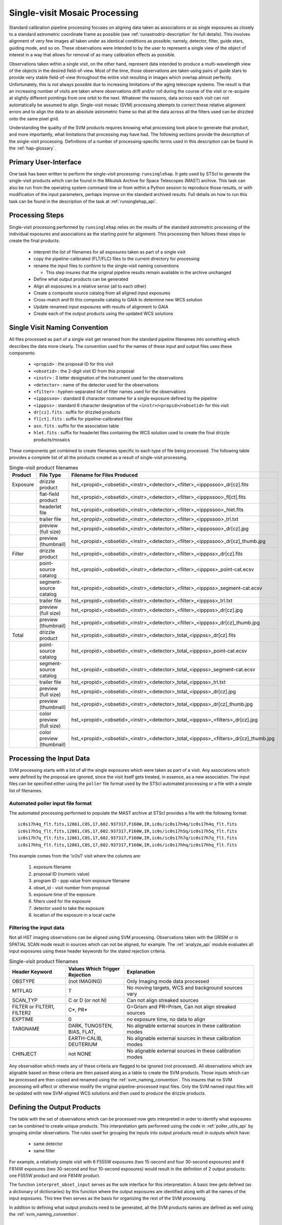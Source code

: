 .. _singlevisit:

==============================
Single-visit Mosaic Processing
==============================
Standard calibration pipeline processing focuses on aligning data taken as 
associations or as single exposures as closely to a standard astrometric coordinate
frame as possible (see :ref:`runastrodriz-description` for full details).  
This involves alignment of very few images all taken under
as identical conditions as possible; namely, detector, filter, guide stars, 
guiding mode, and so on.  These observations were intended to by the user to 
represent a single view of the object of interest in a way that allows for 
removal of as many calibration effects as possible. 

Observations taken within a single visit, on the other hand, represent data 
intended to produce a multi-wavelength view of the objects in the desired
field-of-view. Most of the time, those observations are taken using pairs of guide 
stars to provide very stable field-of-view throughout the entire visit resulting 
in images which overlap almost perfectly.  Unfortunately, this is not
always possible due to increasing limitations of the aging telescope systems.
The result is that an increasing number of visits are taken where observations 
drift and/or roll during the course of the visit or re-acquire at slightly 
different pointings from one orbit to the next.  Whatever the reasons, data across
each visit can not automatically be assumed to align.  Single-visit mosaic (SVM) 
processing attempts to correct these relative
alignment errors and to align the data to an absolute astrometric frame so that
all the data across all the filters used can be drizzled onto the same pixel grid.

Understanding the quality of the SVM products requires knowing what processing
took place to generate that product, and more importantly, what limitations that
processing may have had.  The following sections provide the description of the
single-visit processing.  Definitions of a number of processing-specific terms used 
in this description can be found in the :ref:`hap-glossary`.


Primary User-Interface
=======================
One task has been written to perform the single-visit processing: ``runsinglehap``. 
It gets used by STScI to generate the single-visit products which
can be found in the Mikulsik Archive for Space Telescopes (MAST) archive. This task 
can also be run from the operating system command-line or from within a
Python session to reproduce those results, or with modification of the input 
parameters, perhaps improve on the standard archived results.  Full details on 
how to run this task can be found in the description of the task at :ref:`runsinglehap_api`.


Processing Steps
================
Single-visit processing performed by ``runsinglehap`` 
relies on the results of the standard astrometric 
processing of the individual exposures and associations as the starting point
for alignment. This processing then follows these steps to create the final products:

  * interpret the list of filenames for all exposures taken as part of a single visit
  * copy the pipeline-calibrated (FLT/FLC) files to the current directory for processing
  * rename the input files to conform to the single-visit naming conventions
    
    * This step insures that the original pipeline results remain available in 
      the archive unchanged
  
  * Define what output products can be generated 
  * Align all exposures in a relative sense (all to each other)
  * Create a composite source catalog from all aligned input exposures
  * Cross-match and fit this composite catalog to GAIA to determine new WCS solution
  * Update renamed input exposures with results of alignment to GAIA
  * Create each of the output products using the updated WCS solutions
 

.. _svm_naming_convention:

Single Visit Naming Convention
==============================
All files processed as part of a single visit get renamed from the standard
pipeline filenames into something which describes the data more clearly.  The 
convention used for the names of these input and output files uses these 
components:

  * ``<propid>`` : the proposal ID for this visit
  * ``<obsetid>`` : the 2-digit visit ID from this proposal 
  * ``<instr>`` : 3 letter designation of the instrument used for the observations
  * ``<detector>`` : name of the detector used for the observations
  * ``<filter>`` : hyphen-separated list of filter names used for the observations
  * ``<ipppssoo>`` : standard 8 character rootname for a single exposure defined by the pipeline
  * ``<ipppss>`` : standard 6 character designation of the ``<instr>``/``<propid>``/``<obsetid>`` for this visit
  * ``dr[cz].fits`` : suffix for drizzled products
  * ``fl[ct].fits`` : suffix for pipeline-calibrated files
  * ``asn.fits`` : suffix for the association table
  * ``hlet.fits`` : suffix for headerlet files containing the WCS solution used to create the final drizzle products/mosaics
  
These components get combined to create filenames specific to each type of file being
processed.  The following table provides a complete list of all the products 
created as a result of single-visit processing.

.. list-table:: Single-visit product filenames
  :widths: 8 25 83
  :header-rows: 1
  
  * - Product
    - File Type
    - Filename for Files Produced
  * - Exposure
    - drizzle product
    - hst_<propid>_<obsetid>_<instr>_<detector>_<filter>_<ipppssoo>_dr[cz].fits
  * -
    - flat-field product
    - hst_<propid>_<obsetid>_<instr>_<detector>_<filter>_<ipppssoo>_fl[ct].fits
  * - 
    - headerlet file
    - hst_<propid>_<obsetid>_<instr>_<detector>_<filter>_<ipppssoo>_hlet.fits
  * -
    - trailer file
    - hst_<propid>_<obsetid>_<instr>_<detector>_<filter>_<ipppssoo>_trl.txt
  * -
    - preview (full size)
    - hst_<propid>_<obsetid>_<instr>_<detector>_<filter>_<ipppssoo>_dr[cz].jpg
  * - 
    - preview (thumbnail)
    - hst_<propid>_<obsetid>_<instr>_<detector>_<filter>_<ipppssoo>_dr[cz]_thumb.jpg
  * - Filter
    - drizzle product
    - hst_<propid>_<obsetid>_<instr>_<detector>_<filter>_<ipppss>_dr[cz].fits
  * -
    - point-source catalog
    - hst_<propid>_<obsetid>_<instr>_<detector>_<filter>_<ipppss>_point-cat.ecsv
  * -
    - segment-source catalog
    - hst_<propid>_<obsetid>_<instr>_<detector>_<filter>_<ipppss>_segment-cat.ecsv
  * - 
    - trailer file
    - hst_<propid>_<obsetid>_<instr>_<detector>_<filter>_<ipppss>_trl.txt
  * -
    - preview (full size)
    - hst_<propid>_<obsetid>_<instr>_<detector>_<filter>_<ipppss>_dr[cz].jpg
  * -
    - preview (thumbnail)
    - hst_<propid>_<obsetid>_<instr>_<detector>_<filter>_<ipppss>_dr[cz]_thumb.jpg
  * - Total
    - drizzle product
    - hst_<propid>_<obsetid>_<instr>_<detector>_total_<ipppss>_dr[cz].fits
  * -
    - point-source catalog
    - hst_<propid>_<obsetid>_<instr>_<detector>_total_<ipppss>_point-cat.ecsv
  * -
    - segment-source catalog
    - hst_<propid>_<obsetid>_<instr>_<detector>_total_<ipppss>_segment-cat.ecsv
  * - 
    - trailer file
    - hst_<propid>_<obsetid>_<instr>_<detector>_total_<ipppss>_trl.txt
  * -
    - preview (full size)
    - hst_<propid>_<obsetid>_<instr>_<detector>_total_<ipppss>_dr[cz].jpg
  * - 
    - preview (thumbnail)
    - hst_<propid>_<obsetid>_<instr>_<detector>_total_<ipppss>_dr[cz]_thumb.jpg
  * - 
    - color preview (full size)
    - hst_<propid>_<obsetid>_<instr>_<detector>_total_<ipppss>_<filters>_dr[cz].jpg
  * - 
    - color preview (thumbnail)
    - hst_<propid>_<obsetid>_<instr>_<detector>_total_<ipppss>_<filters>_dr[cz]_thumb.jpg
    

Processing the Input Data
=========================
SVM processing starts with a list of all the single exposures 
which were taken as part of a visit.  Any associations which were defined by the
proposal are ignored, since the visit itself gets treated, in essence, as a new 
association.  The input files can be specified either using the ``poller`` file format
used by the STScI automated processing or a file with a simple list of filenames.

Automated poller input file format
----------------------------------
The automated processing performed to populate the MAST archive at 
STScI provides a file with the following format::

    ic0s17h4q_flt.fits,12861,C0S,17,602.937317,F160W,IR,ic0s/ic0s17h4q/ic0s17h4q_flt.fits
    ic0s17h5q_flt.fits,12861,C0S,17,602.937317,F160W,IR,ic0s/ic0s17h5q/ic0s17h5q_flt.fits
    ic0s17h7q_flt.fits,12861,C0S,17,602.937317,F160W,IR,ic0s/ic0s17h7q/ic0s17h7q_flt.fits
    ic0s17hhq_flt.fits,12861,C0S,17,602.937317,F160W,IR,ic0s/ic0s17hhq/ic0s17hhq_flt.fits

This example comes from the 'ic0s1' visit where the columns are:

  #. exposure filename
  #. proposal ID (numeric value)
  #. program ID - ppp value from exposure filename
  #. obset_id - visit number from proposal 
  #. exposure time of the exposure
  #. filters used for the exposure
  #. detector used to take the exposure
  #. location of the exposure in a local cache


Filtering the input data
--------------------------
Not all HST imaging observations can be aligned using SVM processing.  Observations
taken with the GRISM or in SPATIAL SCAN mode result in sources which can not be 
aligned, for example.  The :ref:`analyze_api` module evaluates all
input exposures using these header keywords for the stated rejection criteria.

.. list-table:: Single-visit product filenames
  :widths: 26 27 60
  :header-rows: 1
  
  * - Header Keyword
    - Values Which Trigger Rejection
    - Explanation
  * - OBSTYPE
    - (not IMAGING)
    - Only Imaging mode data processed
  * - MTFLAG
    - T 
    - No moving targets, WCS and background sources vary
  * - SCAN_TYP
    - C or D (or not N)
    - Can not align streaked sources
  * - FILTER or FILTER1, FILTER2
    - C*, PR*
    - G=Grism and PR=Prism, Can not align streaked sources
  * - EXPTIME
    - 0 
    - no exposure time, no data to align
  * - TARGNAME
    - DARK, TUNGSTEN, BIAS, FLAT, 
    - No alignable external sources in these calibration modes 
  * - 
    - EARTH-CALIB, DEUTERIUM
    - No alignable external sources in these calibration modes 
  * - CHINJECT
    - not NONE
    - No alignable external sources in these calibration modes 


Any observation which meets any of these criteria are flagged to be ignored (not
processed).  All observations which are alignable based on these criteria are then
passed along as a table to create the SVM products.  Those inputs which can be
processed are then copied and renamed using the :ref:`svm_naming_convention`.  This 
insures that no SVM processing will affect or otherwise modify the original 
pipeline-processed input files.  Only the SVM named input files will be updated
with new SVM-aligned WCS solutions and then used to produce the drizzle products.  


Defining the Output Products
=============================
The table with the set of observations which can be processed now gets interpreted 
in order to identify what exposures can be combined to create unique products.  
This interpretation gets performed using the code in :ref:`poller_utils_api` by
grouping similar observations.    The rules used for grouping the inputs into output
products result in outputs which have:

  * same detector
  * same filter

For example, a relatively simple visit with 
6 F555W exposures (two 15-second and four 30-second exposures) and 
6 F814W exposures (two 30-second and four 10-second exposures)
would result in the definition of 2 output products: one F555W product and one F814W
product.  

The function ``interpret_obset_input`` serves as the sole interface 
for this interpretation. A basic tree gets defined (as a dictionary of dictionaries) 
by this function where the
output exposures are identified along with all the names of the input exposures.
This tree then serves as the basis for organizing the rest of the SVM processing.

In addition to defining what output products need to be generated, all the SVM
products names are defined as well using the :ref:`svm_naming_convention`.  

Aligning the Input Data
=======================


Creating the Output Products
============================


Unique SVM Keywords
-------------------


